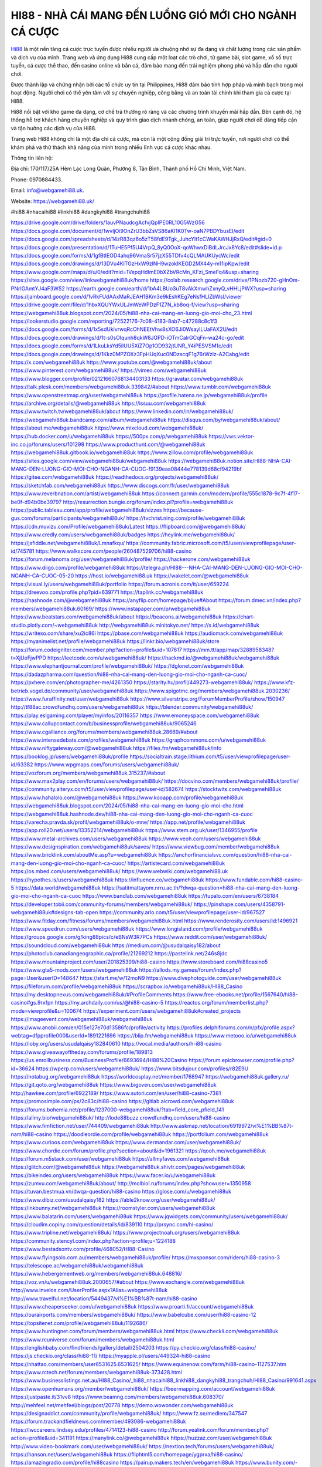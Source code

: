 HI88 - NHÀ CÁI MANG ĐẾN LUỒNG GIÓ MỚI CHO NGÀNH CÁ CƯỢC
===================================

`Hi88 <https://webgamehi88.uk/>`_ là một nền tảng cá cược trực tuyến được nhiều người ưa chuộng nhờ sự đa dạng và chất lượng trong các sản phẩm và dịch vụ của mình. Trang web và ứng dụng Hi88 cung cấp một loạt các trò chơi, từ game bài, slot game, xổ số trực tuyến, cá cược thể thao, đến casino online và bắn cá, đảm bảo mang đến trải nghiệm phong phú và hấp dẫn cho người chơi.

Được thành lập và chứng nhận bởi các tổ chức uy tín tại Philippines, Hi88 đảm bảo tính hợp pháp và minh bạch trong mọi hoạt động. Người chơi có thể yên tâm với sự chuyên nghiệp, công bằng và an toàn tài chính khi tham gia cá cược tại Hi88.

Hi88 nổi bật với kho game đa dạng, cơ chế trả thưởng rõ ràng và các chương trình khuyến mãi hấp dẫn. Bên cạnh đó, hệ thống hỗ trợ khách hàng chuyên nghiệp và quy trình giao dịch nhanh chóng, an toàn, giúp người chơi dễ dàng tiếp cận và tận hưởng các dịch vụ của Hi88.

Trang web Hi88 không chỉ là một địa chỉ cá cược, mà còn là một cộng đồng giải trí trực tuyến, nơi người chơi có thể khám phá và thử thách khả năng của mình trong nhiều lĩnh vực cá cược khác nhau.

Thông tin liên hệ: 

Địa chỉ: 170/117/25A Hẻm Lạc Long Quân, Phường 8, Tân Bình, Thành phố Hồ Chí Minh, Việt Nam. 

Phone: 0970884433. 

Email: info@webgamehi88.uk. 

Website: `https://webgamehi88.uk/ <https://webgamehi88.uk/>`_

#hi88 #nhacaihi88 #linkhi88 #dangkyhi88 #trangchuhi88

`https://drive.google.com/drive/folders/1auvPNaudcgAcfvjQpIPE0RL10G5WzG56 <https://drive.google.com/drive/folders/1auvPNaudcgAcfvjQpIPE0RL10G5WzG56>`_
`https://docs.google.com/document/d/1wvIjOi9OnZrU3bbZsVS86aKI1K0Tw-oaN7PBDYbusEI/edit <https://docs.google.com/document/d/1wvIjOi9OnZrU3bbZsVS86aKI1K0Tw-oaN7PBDYbusEI/edit>`_
`https://docs.google.com/spreadsheets/d/14zR83qz6o5zT58fdE9Tgk_JuhcYIt1cCWaKAWHJjRxQ/edit#gid=0 <https://docs.google.com/spreadsheets/d/14zR83qz6o5zT58fdE9Tgk_JuhcYIt1cCWaKAWHJjRxQ/edit#gid=0>`_
`https://docs.google.com/presentation/d/1TuHE5Pf5U4VrpQ_8yQ0OoX-qoWhwxDiBdLJrcJx8Yc8/edit#slide=id.p <https://docs.google.com/presentation/d/1TuHE5Pf5U4VrpQ_8yQ0OoX-qoWhwxDiBdLJrcJx8Yc8/edit#slide=id.p>`_
`https://docs.google.com/forms/d/1gfBtIEOD4ahq96VmaSr57jzX55TDfv4cQLMAUKUycWc/edit <https://docs.google.com/forms/d/1gfBtIEOD4ahq96VmaSr57jzX55TDfv4cQLMAUKUycWc/edit>`_
`https://docs.google.com/drawings/d/13DVu4KlTGzHxW9zlNH9wzokIKEGD2MX44y-m11ipKpw/edit <https://docs.google.com/drawings/d/13DVu4KlTGzHxW9zlNH9wzokIKEGD2MX44y-m11ipKpw/edit>`_
`https://www.google.com/maps/d/u/0/edit?mid=1VepqHdImE0bXZbVRcMn_KFzi_SmeFq4&usp=sharing <https://www.google.com/maps/d/u/0/edit?mid=1VepqHdImE0bXZbVRcMn_KFzi_SmeFq4&usp=sharing>`_
`https://sites.google.com/view/linkwebgamehi88uk/home <https://sites.google.com/view/linkwebgamehi88uk/home>`_
`https://colab.research.google.com/drive/1PNozb720-gHnOm-PNrIGAmtYJ4aF3WS2 <https://colab.research.google.com/drive/1PNozb720-gHnOm-PNrIGAmtYJ4aF3WS2>`_
`https://earth.google.com/earth/d/1bA4LBUo3uT8vAkXmwhZxnyQ_vHHLjPWX?usp=sharing <https://earth.google.com/earth/d/1bA4LBUo3uT8vAkXmwhZxnyQ_vHHLjPWX?usp=sharing>`_
`https://jamboard.google.com/d/1vRkFUdAAxMaRJEAH1BKm3e9kEshKEg7eNsfHLlZbWsI/viewer <https://jamboard.google.com/d/1vRkFUdAAxMaRJEAH1BKm3e9kEshKEg7eNsfHLlZbWsI/viewer>`_
`https://drive.google.com/file/d/1hbxXQUYWxULJmWeWPDzF1Z7N_kb8oq-f/view?usp=sharing <https://drive.google.com/file/d/1hbxXQUYWxULJmWeWPDzF1Z7N_kb8oq-f/view?usp=sharing>`_
`https://webgamehi88uk.blogspot.com/2024/05/hi88-nha-cai-mang-en-luong-gio-moi-cho_23.html <https://webgamehi88uk.blogspot.com/2024/05/hi88-nha-cai-mang-en-luong-gio-moi-cho_23.html>`_
`https://lookerstudio.google.com/reporting/72522176-7c08-4183-8ab7-c47288c8c1f3 <https://lookerstudio.google.com/reporting/72522176-7c08-4183-8ab7-c47288c8c1f3>`_
`https://docs.google.com/forms/d/1x5sdUklvrwqRcOhNEEtVhw8sXO6Ji0WsaylLUaFAX2U/edit <https://docs.google.com/forms/d/1x5sdUklvrwqRcOhNEEtVhw8sXO6Ji0WsaylLUaFAX2U/edit>`_
`https://docs.google.com/drawings/d/1t-s0sOIqunh8qkW8JGPD-iOTmCalrGCqFn-wa24c-go/edit <https://docs.google.com/drawings/d/1t-s0sOIqunh8qkW8JGPD-iOTmCalrGCqFn-wa24c-go/edit>`_
`https://docs.google.com/forms/d/1LkuLksYd5iIUU5XiZ7Op1OD932jtUNR_Y4iPESVSM1c/edit <https://docs.google.com/forms/d/1LkuLksYd5iIUU5XiZ7Op1OD932jtUNR_Y4iPESVSM1c/edit>`_
`https://docs.google.com/drawings/d/1Kkz0MPZOXz3FpHUqXuc0NDzscqF1g76rWzlz-A2Cabg/edit <https://docs.google.com/drawings/d/1Kkz0MPZOXz3FpHUqXuc0NDzscqF1g76rWzlz-A2Cabg/edit>`_
`https://x.com/webgamehi88uk <https://x.com/webgamehi88uk>`_
`https://www.youtube.com/@webgamehi88uk/about <https://www.youtube.com/@webgamehi88uk/about>`_
`https://www.pinterest.com/webgamehi88uk/ <https://www.pinterest.com/webgamehi88uk/>`_
`https://vimeo.com/webgamehi88uk <https://vimeo.com/webgamehi88uk>`_
`https://www.blogger.com/profile/02121660768134403133 <https://www.blogger.com/profile/02121660768134403133>`_
`https://gravatar.com/webgamehi88uk <https://gravatar.com/webgamehi88uk>`_
`https://talk.plesk.com/members/webgamehi88uk.339842/#about <https://talk.plesk.com/members/webgamehi88uk.339842/#about>`_
`https://www.tumblr.com/webgamehi88uk <https://www.tumblr.com/webgamehi88uk>`_
`https://www.openstreetmap.org/user/webgamehi88uk <https://www.openstreetmap.org/user/webgamehi88uk>`_
`https://profile.hatena.ne.jp/webgamehi88uk/profile <https://profile.hatena.ne.jp/webgamehi88uk/profile>`_
`https://archive.org/details/@webgamehi88uk <https://archive.org/details/@webgamehi88uk>`_
`https://issuu.com/webgamehi88uk <https://issuu.com/webgamehi88uk>`_
`https://www.twitch.tv/webgamehi88uk/about <https://www.twitch.tv/webgamehi88uk/about>`_
`https://www.linkedin.com/in/webgamehi88uk/ <https://www.linkedin.com/in/webgamehi88uk/>`_
`https://webgamehi88uk.bandcamp.com/album/webgamehi88uk <https://webgamehi88uk.bandcamp.com/album/webgamehi88uk>`_
`https://disqus.com/by/webgamehi88uk/about/ <https://disqus.com/by/webgamehi88uk/about/>`_
`https://about.me/webgamehi88uk <https://about.me/webgamehi88uk>`_
`https://www.mixcloud.com/webgamehi88uk/ <https://www.mixcloud.com/webgamehi88uk/>`_
`https://hub.docker.com/u/webgamehi88uk <https://hub.docker.com/u/webgamehi88uk>`_
`https://500px.com/p/webgamehi88uk <https://500px.com/p/webgamehi88uk>`_
`https://vws.vektor-inc.co.jp/forums/users/101298 <https://vws.vektor-inc.co.jp/forums/users/101298>`_
`https://www.producthunt.com/@webgamehi88uk <https://www.producthunt.com/@webgamehi88uk>`_
`https://webgamehi88uk.gitbook.io/webgamehi88uk <https://webgamehi88uk.gitbook.io/webgamehi88uk>`_
`https://www.zillow.com/profile/webgamehi88uk <https://www.zillow.com/profile/webgamehi88uk>`_
`https://sites.google.com/view/webgamehi88uk/webgamehi88uk <https://sites.google.com/view/webgamehi88uk/webgamehi88uk>`_
`https://webgamehi88uk.notion.site/HI88-NHA-CAI-MANG-DEN-LUONG-GIO-MOI-CHO-NGANH-CA-CUOC-f9139eaa08444e778139d68cf94219bf <https://webgamehi88uk.notion.site/HI88-NHA-CAI-MANG-DEN-LUONG-GIO-MOI-CHO-NGANH-CA-CUOC-f9139eaa08444e778139d68cf94219bf>`_
`https://gitee.com/webgamehi88uk <https://gitee.com/webgamehi88uk>`_
`https://readthedocs.org/projects/webgamehi88uk/ <https://readthedocs.org/projects/webgamehi88uk/>`_
`https://sketchfab.com/webgamehi88uk <https://sketchfab.com/webgamehi88uk>`_
`https://www.discogs.com/fr/user/webgamehi88uk <https://www.discogs.com/fr/user/webgamehi88uk>`_
`https://www.reverbnation.com/artist/webgamehi88uk <https://www.reverbnation.com/artist/webgamehi88uk>`_
`https://connect.garmin.com/modern/profile/555c1878-9c7f-4f17-be0f-d94b0be39797 <https://connect.garmin.com/modern/profile/555c1878-9c7f-4f17-be0f-d94b0be39797>`_
`http://resurrection.bungie.org/forum/index.pl?profile=webgamehi88uk <http://resurrection.bungie.org/forum/index.pl?profile=webgamehi88uk>`_
`https://public.tableau.com/app/profile/webgamehi88uk/vizzes <https://public.tableau.com/app/profile/webgamehi88uk/vizzes>`_
`https://because-gus.com/forums/participants/webgamehi88uk/ <https://because-gus.com/forums/participants/webgamehi88uk/>`_
`https://tvchrist.ning.com/profile/webgamehi88uk <https://tvchrist.ning.com/profile/webgamehi88uk>`_
`https://cdn.muvizu.com/Profile/webgamehi88uk/Latest <https://cdn.muvizu.com/Profile/webgamehi88uk/Latest>`_
`https://flipboard.com/@webgamehi88uk/ <https://flipboard.com/@webgamehi88uk/>`_
`https://www.credly.com/users/webgamehi88uk/badges <https://www.credly.com/users/webgamehi88uk/badges>`_
`https://heylink.me/webgamehi88uk/ <https://heylink.me/webgamehi88uk/>`_
`https://jsfiddle.net/webgamehi88uk/Lmnafkqu/ <https://jsfiddle.net/webgamehi88uk/Lmnafkqu/>`_
`https://community.fabric.microsoft.com/t5/user/viewprofilepage/user-id/745781 <https://community.fabric.microsoft.com/t5/user/viewprofilepage/user-id/745781>`_
`https://www.walkscore.com/people/260487529706/hi88-casino <https://www.walkscore.com/people/260487529706/hi88-casino>`_
`https://forum.melanoma.org/user/webgamehi88uk/profile/ <https://forum.melanoma.org/user/webgamehi88uk/profile/>`_
`https://hackerone.com/webgamehi88uk <https://hackerone.com/webgamehi88uk>`_
`https://www.diigo.com/profile/webgamehi88uk <https://www.diigo.com/profile/webgamehi88uk>`_
`https://telegra.ph/HI88---NHA-CAI-MANG-DEN-LUONG-GIO-MOI-CHO-NGANH-CA-CUOC-05-20 <https://telegra.ph/HI88---NHA-CAI-MANG-DEN-LUONG-GIO-MOI-CHO-NGANH-CA-CUOC-05-20>`_
`https://host.io/webgamehi88.uk <https://host.io/webgamehi88.uk>`_
`https://wakelet.com/@webgamehi88uk <https://wakelet.com/@webgamehi88uk>`_
`https://visual.ly/users/webgamehi88uk/portfolio <https://visual.ly/users/webgamehi88uk/portfolio>`_
`https://forum.acronis.com/it/user/659224 <https://forum.acronis.com/it/user/659224>`_
`https://dreevoo.com/profile.php?pid=639771 <https://dreevoo.com/profile.php?pid=639771>`_
`https://taplink.cc/webgamehi88uk <https://taplink.cc/webgamehi88uk>`_
`https://hashnode.com/@webgamehi88uk <https://hashnode.com/@webgamehi88uk>`_
`https://anyflip.com/homepage/bijue#About <https://anyflip.com/homepage/bijue#About>`_
`https://forum.dmec.vn/index.php?members/webgamehi88uk.60169/ <https://forum.dmec.vn/index.php?members/webgamehi88uk.60169/>`_
`https://www.instapaper.com/p/webgamehi88uk <https://www.instapaper.com/p/webgamehi88uk>`_
`https://www.beatstars.com/webgamehi88uk/about <https://www.beatstars.com/webgamehi88uk/about>`_
`https://beacons.ai/webgamehi88uk <https://beacons.ai/webgamehi88uk>`_
`https://chart-studio.plotly.com/~webgamehi88uk <https://chart-studio.plotly.com/~webgamehi88uk>`_
`http://webgamehi88uk.minitokyo.net/ <http://webgamehi88uk.minitokyo.net/>`_
`https://s.id/webgamehi88uk <https://s.id/webgamehi88uk>`_
`https://writexo.com/share/xu2ic86i <https://writexo.com/share/xu2ic86i>`_
`https://pbase.com/webgamehi88uk <https://pbase.com/webgamehi88uk>`_
`https://audiomack.com/webgamehi88uk <https://audiomack.com/webgamehi88uk>`_
`https://myanimelist.net/profile/webgamehi88uk <https://myanimelist.net/profile/webgamehi88uk>`_
`https://linkr.bio/webgamehi88uk/store <https://linkr.bio/webgamehi88uk/store>`_
`https://forum.codeigniter.com/member.php?action=profile&uid=107617 <https://forum.codeigniter.com/member.php?action=profile&uid=107617>`_
`https://mm.tt/app/map/3288958348?t=XjUeFjwPPD <https://mm.tt/app/map/3288958348?t=XjUeFjwPPD>`_
`https://leetcode.com/u/webgamehi88uk/ <https://leetcode.com/u/webgamehi88uk/>`_
`https://hackmd.io/@webgamehi88uk/webgamehi88uk <https://hackmd.io/@webgamehi88uk/webgamehi88uk>`_
`https://www.elephantjournal.com/profile/webgamehi88uk/ <https://www.elephantjournal.com/profile/webgamehi88uk/>`_
`https://dglonet.com/webgamehi88uk <https://dglonet.com/webgamehi88uk>`_
`https://dadazpharma.com/question/hi88-nha-cai-mang-den-luong-gio-moi-cho-nganh-ca-cuoc/ <https://dadazpharma.com/question/hi88-nha-cai-mang-den-luong-gio-moi-cho-nganh-ca-cuoc/>`_
`https://pxhere.com/en/photographer-me/4261350 <https://pxhere.com/en/photographer-me/4261350>`_
`https://starity.hu/profil/449273-webgamehi88uk/ <https://starity.hu/profil/449273-webgamehi88uk/>`_
`https://www.kfz-betrieb.vogel.de/community/user/webgamehi88uk <https://www.kfz-betrieb.vogel.de/community/user/webgamehi88uk>`_
`https://www.spigotmc.org/members/webgamehi88uk.2030236/ <https://www.spigotmc.org/members/webgamehi88uk.2030236/>`_
`https://www.furaffinity.net/user/webgamehi88uk <https://www.furaffinity.net/user/webgamehi88uk>`_
`https://www.silverstripe.org/ForumMemberProfile/show/150947 <https://www.silverstripe.org/ForumMemberProfile/show/150947>`_
`http://tf88ac.crowdfundhq.com/users/webgamehi88uk <http://tf88ac.crowdfundhq.com/users/webgamehi88uk>`_
`https://blender.community/webgamehi88uk/ <https://blender.community/webgamehi88uk/>`_
`https://play.eslgaming.com/player/myinfos/20116357 <https://play.eslgaming.com/player/myinfos/20116357>`_
`https://www.emoneyspace.com/webgamehi88uk <https://www.emoneyspace.com/webgamehi88uk>`_
`https://www.callupcontact.com/b/businessprofile/webgamehi88uk/9065246 <https://www.callupcontact.com/b/businessprofile/webgamehi88uk/9065246>`_
`https://www.cgalliance.org/forums/members/webgamehi88uk.28669/#about <https://www.cgalliance.org/forums/members/webgamehi88uk.28669/#about>`_
`https://www.intensedebate.com/profiles/webgamehi88uk <https://www.intensedebate.com/profiles/webgamehi88uk>`_
`https://graphcommons.com/u/webgamehi88uk <https://graphcommons.com/u/webgamehi88uk>`_
`https://www.niftygateway.com/@webgamehi88uk <https://www.niftygateway.com/@webgamehi88uk>`_
`https://files.fm/webgamehi88uk/info <https://files.fm/webgamehi88uk/info>`_
`https://booklog.jp/users/webgamehi88uk/profile <https://booklog.jp/users/webgamehi88uk/profile>`_
`https://socialtrain.stage.lithium.com/t5/user/viewprofilepage/user-id/63382 <https://socialtrain.stage.lithium.com/t5/user/viewprofilepage/user-id/63382>`_
`https://www.wpgmaps.com/forums/users/webgamehi88uk/ <https://www.wpgmaps.com/forums/users/webgamehi88uk/>`_
`https://vozforum.org/members/webgamehi88uk.315237/#about <https://vozforum.org/members/webgamehi88uk.315237/#about>`_
`https://www.max2play.com/en/forums/users/webgamehi88uk/ <https://www.max2play.com/en/forums/users/webgamehi88uk/>`_
`https://docvino.com/members/webgamehi88uk/profile/ <https://docvino.com/members/webgamehi88uk/profile/>`_
`https://community.alteryx.com/t5/user/viewprofilepage/user-id/582674 <https://community.alteryx.com/t5/user/viewprofilepage/user-id/582674>`_
`https://stocktwits.com/webgamehi88uk <https://stocktwits.com/webgamehi88uk>`_
`https://www.hahalolo.com/@webgamehi88uk <https://www.hahalolo.com/@webgamehi88uk>`_
`https://www.kooapp.com/profile/webgamehi88uk <https://www.kooapp.com/profile/webgamehi88uk>`_
`https://webgamehi88uk.blogspot.com/2024/05/hi88-nha-cai-mang-en-luong-gio-moi-cho.html <https://webgamehi88uk.blogspot.com/2024/05/hi88-nha-cai-mang-en-luong-gio-moi-cho.html>`_
`https://webgamehi88uk.hashnode.dev/hi88-nha-cai-mang-den-luong-gio-moi-cho-nganh-ca-cuoc <https://webgamehi88uk.hashnode.dev/hi88-nha-cai-mang-den-luong-gio-moi-cho-nganh-ca-cuoc>`_
`https://varecha.pravda.sk/profil/webgamehi88uk/o-mne/ <https://varecha.pravda.sk/profil/webgamehi88uk/o-mne/>`_
`https://app.net/profile/webgamehi88uk <https://app.net/profile/webgamehi88uk>`_
`https://app.roll20.net/users/13352214/webgamehi88uk <https://app.roll20.net/users/13352214/webgamehi88uk>`_
`https://www.stem.org.uk/user/1346955/profile <https://www.stem.org.uk/user/1346955/profile>`_
`https://www.metal-archives.com/users/webgamehi88uk <https://www.metal-archives.com/users/webgamehi88uk>`_
`https://www.veoh.com/users/webgamehi88uk <https://www.veoh.com/users/webgamehi88uk>`_
`https://www.designspiration.com/webgamehi88uk/saves/ <https://www.designspiration.com/webgamehi88uk/saves/>`_
`https://www.viewbug.com/member/webgamehi88uk <https://www.viewbug.com/member/webgamehi88uk>`_
`https://www.bricklink.com/aboutMe.asp?u=webgamehi88uk <https://www.bricklink.com/aboutMe.asp?u=webgamehi88uk>`_
`https://anchorfinancialsvc.com/question/hi88-nha-cai-mang-den-luong-gio-moi-cho-nganh-ca-cuoc/ <https://anchorfinancialsvc.com/question/hi88-nha-cai-mang-den-luong-gio-moi-cho-nganh-ca-cuoc/>`_
`https://artistecard.com/webgamehi88uk <https://artistecard.com/webgamehi88uk>`_
`https://os.mbed.com/users/webgamehi88uk/ <https://os.mbed.com/users/webgamehi88uk/>`_
`https://www.webwiki.com/webgamehi88.uk <https://www.webwiki.com/webgamehi88.uk>`_
`https://hypothes.is/users/webgamehi88uk <https://hypothes.is/users/webgamehi88uk>`_
`https://influence.co/webgamehi88uk <https://influence.co/webgamehi88uk>`_
`https://www.fundable.com/hi88-casino-5 <https://www.fundable.com/hi88-casino-5>`_
`https://data.world/webgamehi88uk <https://data.world/webgamehi88uk>`_
`https://satitmattayom.nrru.ac.th/?dwqa-question=hi88-nha-cai-mang-den-luong-gio-moi-cho-nganh-ca-cuoc <https://satitmattayom.nrru.ac.th/?dwqa-question=hi88-nha-cai-mang-den-luong-gio-moi-cho-nganh-ca-cuoc>`_
`https://www.bandlab.com/webgamehi88uk <https://www.bandlab.com/webgamehi88uk>`_
`https://tupalo.com/en/users/6738184 <https://tupalo.com/en/users/6738184>`_
`https://developer.tobii.com/community-forums/members/webgamehi88uk/ <https://developer.tobii.com/community-forums/members/webgamehi88uk/>`_
`https://pinshape.com/users/4358791-webgamehi88uk#designs-tab-open <https://pinshape.com/users/4358791-webgamehi88uk#designs-tab-open>`_
`https://community.arlo.com/t5/user/viewprofilepage/user-id/967527 <https://community.arlo.com/t5/user/viewprofilepage/user-id/967527>`_
`https://www.fitday.com/fitness/forums/members/webgamehi88uk.html <https://www.fitday.com/fitness/forums/members/webgamehi88uk.html>`_
`https://www.renderosity.com/users/id:1496921 <https://www.renderosity.com/users/id:1496921>`_
`https://www.speedrun.com/users/webgamehi88uk <https://www.speedrun.com/users/webgamehi88uk>`_
`https://www.longisland.com/profile/webgamehi88uk <https://www.longisland.com/profile/webgamehi88uk>`_
`https://groups.google.com/g/king88pics/c/eBNsW3R7PCs <https://groups.google.com/g/king88pics/c/eBNsW3R7PCs>`_
`https://www.reddit.com/user/webgamehi88uk/ <https://www.reddit.com/user/webgamehi88uk/>`_
`https://soundcloud.com/webgamehi88uk <https://soundcloud.com/webgamehi88uk>`_
`https://medium.com/@usudalqaisy182/about <https://medium.com/@usudalqaisy182/about>`_
`https://photoclub.canadiangeographic.ca/profile/21269212 <https://photoclub.canadiangeographic.ca/profile/21269212>`_
`https://pastelink.net/246s8jdc <https://pastelink.net/246s8jdc>`_
`https://www.mountainproject.com/user/201825399/hi88-casino <https://www.mountainproject.com/user/201825399/hi88-casino>`_
`https://www.storeboard.com/hi88casino5 <https://www.storeboard.com/hi88casino5>`_
`https://www.gta5-mods.com/users/webgamehi88uk <https://www.gta5-mods.com/users/webgamehi88uk>`_
`https://allods.my.games/forum/index.php?page=User&userID=148647 <https://allods.my.games/forum/index.php?page=User&userID=148647>`_
`https://start.me/w/12moN9 <https://start.me/w/12moN9>`_
`https://www.divephotoguide.com/user/webgamehi88uk <https://www.divephotoguide.com/user/webgamehi88uk>`_
`https://fileforum.com/profile/webgamehi88uk <https://fileforum.com/profile/webgamehi88uk>`_
`https://scrapbox.io/webgamehi88uk/HI88_Casino <https://scrapbox.io/webgamehi88uk/HI88_Casino>`_
`https://my.desktopnexus.com/webgamehi88uk/#ProfileComments <https://my.desktopnexus.com/webgamehi88uk/#ProfileComments>`_
`https://www.free-ebooks.net/profile/1567640/hi88-casino#gs.9rxfpn <https://www.free-ebooks.net/profile/1567640/hi88-casino#gs.9rxfpn>`_
`https://my.archdaily.com/us/@hi88-casino-5 <https://my.archdaily.com/us/@hi88-casino-5>`_
`https://reactos.org/forum/memberlist.php?mode=viewprofile&u=100674 <https://reactos.org/forum/memberlist.php?mode=viewprofile&u=100674>`_
`https://experiment.com/users/webgamehi88uk#created_projects <https://experiment.com/users/webgamehi88uk#created_projects>`_
`https://imageevent.com/webgamehi88uk/webgamehi88uk <https://imageevent.com/webgamehi88uk/webgamehi88uk>`_
`https://www.anobii.com/en/015e127e70d13586fc/profile/activity <https://www.anobii.com/en/015e127e70d13586fc/profile/activity>`_
`https://profiles.delphiforums.com/n/pfx/profile.aspx?webtag=dfpprofile000&userId=1891221696 <https://profiles.delphiforums.com/n/pfx/profile.aspx?webtag=dfpprofile000&userId=1891221696>`_
`https://blip.fm/webgamehi88uk <https://blip.fm/webgamehi88uk>`_
`https://www.metooo.io/u/webgamehi88uk <https://www.metooo.io/u/webgamehi88uk>`_
`https://ioby.org/users/usudalqaisy182840610 <https://ioby.org/users/usudalqaisy182840610>`_
`https://vocal.media/authors/h-i88-casino <https://vocal.media/authors/h-i88-casino>`_
`https://www.giveawayoftheday.com/forums/profile/189813 <https://www.giveawayoftheday.com/forums/profile/189813>`_
`https://us.enrollbusiness.com/BusinessProfile/6693694/HI88%20Casino <https://us.enrollbusiness.com/BusinessProfile/6693694/HI88%20Casino>`_
`https://forum.epicbrowser.com/profile.php?id=36624 <https://forum.epicbrowser.com/profile.php?id=36624>`_
`https://wperp.com/users/webgamehi88uk/ <https://wperp.com/users/webgamehi88uk/>`_
`https://www.bitsdujour.com/profiles/r82E9U <https://www.bitsdujour.com/profiles/r82E9U>`_
`https://notabug.org/webgamehi88uk <https://notabug.org/webgamehi88uk>`_
`https://worldcosplay.net/member/1768947 <https://worldcosplay.net/member/1768947>`_
`https://webgamehi88uk.gallery.ru/ <https://webgamehi88uk.gallery.ru/>`_
`https://git.qoto.org/webgamehi88uk <https://git.qoto.org/webgamehi88uk>`_
`https://www.bigoven.com/user/webgamehi88uk <https://www.bigoven.com/user/webgamehi88uk>`_
`http://hawkee.com/profile/6922189/ <http://hawkee.com/profile/6922189/>`_
`https://www.sutori.com/en/user/hi88-casino-7381 <https://www.sutori.com/en/user/hi88-casino-7381>`_
`https://promosimple.com/ps/2c83c/hi88-casino <https://promosimple.com/ps/2c83c/hi88-casino>`_
`https://gitlab.aicrowd.com/webgamehi88uk <https://gitlab.aicrowd.com/webgamehi88uk>`_
`https://forums.bohemia.net/profile/1237000-webgamehi88uk/?tab=field_core_pfield_141 <https://forums.bohemia.net/profile/1237000-webgamehi88uk/?tab=field_core_pfield_141>`_
`https://allmy.bio/webgamehi88uk/ <https://allmy.bio/webgamehi88uk/>`_
`http://lode88buzz.crowdfundhq.com/users/hi88-casino <http://lode88buzz.crowdfundhq.com/users/hi88-casino>`_
`https://www.fimfiction.net/user/744409/webgamehi88uk <https://www.fimfiction.net/user/744409/webgamehi88uk>`_
`http://www.askmap.net/location/6919972/vi%E1%BB%87t-nam/hi88-casino <http://www.askmap.net/location/6919972/vi%E1%BB%87t-nam/hi88-casino>`_
`https://doodleordie.com/profile/webgamehi88uk <https://doodleordie.com/profile/webgamehi88uk>`_
`https://portfolium.com/webgamehi88uk <https://portfolium.com/webgamehi88uk>`_
`https://www.curioos.com/webgamehi88uk <https://www.curioos.com/webgamehi88uk>`_
`https://www.dermandar.com/user/webgamehi88uk/ <https://www.dermandar.com/user/webgamehi88uk/>`_
`https://www.chordie.com/forum/profile.php?section=about&id=1961321 <https://www.chordie.com/forum/profile.php?section=about&id=1961321>`_
`https://qooh.me/webgamehi88uk <https://qooh.me/webgamehi88uk>`_
`https://forum.m5stack.com/user/webgamehi88uk <https://forum.m5stack.com/user/webgamehi88uk>`_
`https://allmyfaves.com/webgamehi88uk <https://allmyfaves.com/webgamehi88uk>`_
`https://glitch.com/@webgamehi88uk <https://glitch.com/@webgamehi88uk>`_
`https://webgamehi88uk.shivtr.com/pages/webgamehi88uk <https://webgamehi88uk.shivtr.com/pages/webgamehi88uk>`_
`https://bikeindex.org/users/webgamehi88uk <https://bikeindex.org/users/webgamehi88uk>`_
`https://www.facer.io/u/webgamehi88uk <https://www.facer.io/u/webgamehi88uk>`_
`https://zumvu.com/webgamehi88uk/about/ <https://zumvu.com/webgamehi88uk/about/>`_
`http://molbiol.ru/forums/index.php?showuser=1350958 <http://molbiol.ru/forums/index.php?showuser=1350958>`_
`https://tuvan.bestmua.vn/dwqa-question/hi88-casino <https://tuvan.bestmua.vn/dwqa-question/hi88-casino>`_
`https://glose.com/u/webgamehi88uk <https://glose.com/u/webgamehi88uk>`_
`https://www.dibiz.com/usudalqaisy182 <https://www.dibiz.com/usudalqaisy182>`_
`https://able2know.org/user/webgamehi88uk/ <https://able2know.org/user/webgamehi88uk/>`_
`https://inkbunny.net/webgamehi88uk <https://inkbunny.net/webgamehi88uk>`_
`https://roomstyler.com/users/webgamehi88uk <https://roomstyler.com/users/webgamehi88uk>`_
`https://www.balatarin.com/users/webgamehi88uk <https://www.balatarin.com/users/webgamehi88uk>`_
`https://www.jqwidgets.com/community/users/webgamehi88uk/ <https://www.jqwidgets.com/community/users/webgamehi88uk/>`_
`https://cloudim.copiny.com/question/details/id/839110 <https://cloudim.copiny.com/question/details/id/839110>`_
`http://prsync.com/hi-casino/ <http://prsync.com/hi-casino/>`_
`https://www.tripline.net/webgamehi88uk/ <https://www.tripline.net/webgamehi88uk/>`_
`https://www.projectnoah.org/users/webgamehi88uk <https://www.projectnoah.org/users/webgamehi88uk>`_
`https://community.stencyl.com/index.php?action=profile;u=1224188 <https://community.stencyl.com/index.php?action=profile;u=1224188>`_
`https://www.bestadsontv.com/profile/468052/HI88-Casino <https://www.bestadsontv.com/profile/468052/HI88-Casino>`_
`https://www.flyingsolo.com.au/members/webgamehi88uk/profile/ <https://www.flyingsolo.com.au/members/webgamehi88uk/profile/>`_
`https://mxsponsor.com/riders/hi88-casino-3 <https://mxsponsor.com/riders/hi88-casino-3>`_
`https://telescope.ac/webgamehi88uk/webgamehi88uk <https://telescope.ac/webgamehi88uk/webgamehi88uk>`_
`https://www.hebergementweb.org/members/webgamehi88uk.648816/ <https://www.hebergementweb.org/members/webgamehi88uk.648816/>`_
`https://voz.vn/u/webgamehi88uk.2000657/#about <https://voz.vn/u/webgamehi88uk.2000657/#about>`_
`https://www.exchangle.com/webgamehi88uk <https://www.exchangle.com/webgamehi88uk>`_
`http://www.invelos.com/UserProfile.aspx?Alias=webgamehi88uk <http://www.invelos.com/UserProfile.aspx?Alias=webgamehi88uk>`_
`http://www.travelful.net/location/5449437/vi%E1%BB%87t-nam/hi88-casino <http://www.travelful.net/location/5449437/vi%E1%BB%87t-nam/hi88-casino>`_
`https://www.cheaperseeker.com/u/webgamehi88uk <https://www.cheaperseeker.com/u/webgamehi88uk>`_
`https://www.proarti.fr/account/webgamehi88uk <https://www.proarti.fr/account/webgamehi88uk>`_
`https://ourairports.com/members/webgamehi88uk/ <https://ourairports.com/members/webgamehi88uk/>`_
`https://www.babelcube.com/user/hi88-casino-12 <https://www.babelcube.com/user/hi88-casino-12>`_
`https://topsitenet.com/profile/webgamehi88uk/1192686/ <https://topsitenet.com/profile/webgamehi88uk/1192686/>`_
`https://www.huntingnet.com/forum/members/webgamehi88uk.html <https://www.huntingnet.com/forum/members/webgamehi88uk.html>`_
`https://www.checkli.com/webgamehi88uk <https://www.checkli.com/webgamehi88uk>`_
`https://www.rcuniverse.com/forum/members/webgamehi88uk.html <https://www.rcuniverse.com/forum/members/webgamehi88uk.html>`_
`https://englishbaby.com/findfriends/gallery/detail/2504203 <https://englishbaby.com/findfriends/gallery/detail/2504203>`_
`https://py.checkio.org/class/hi88-casino/ <https://py.checkio.org/class/hi88-casino/>`_
`https://js.checkio.org/class/hi88-11/ <https://js.checkio.org/class/hi88-11/>`_
`https://myapple.pl/users/449324-hi88-casino <https://myapple.pl/users/449324-hi88-casino>`_
`https://nhattao.com/members/user6531625.6531625/ <https://nhattao.com/members/user6531625.6531625/>`_
`https://www.equinenow.com/farm/hi88-casino-1127537.htm <https://www.equinenow.com/farm/hi88-casino-1127537.htm>`_
`https://www.rctech.net/forum/members/webgamehi88uk-373428.html <https://www.rctech.net/forum/members/webgamehi88uk-373428.html>`_
`https://www.businesslistings.net.au/HI88_Casino/_hi88_nhacaihi88_linkhi88_dangkyhi88_trangchuh/HI88_Casino/991641.aspx <https://www.businesslistings.net.au/HI88_Casino/_hi88_nhacaihi88_linkhi88_dangkyhi88_trangchuh/HI88_Casino/991641.aspx>`_
`https://www.openhumans.org/member/webgamehi88uk/ <https://www.openhumans.org/member/webgamehi88uk/>`_
`https://beermapping.com/account/webgamehi88uk <https://beermapping.com/account/webgamehi88uk>`_
`https://justpaste.it/31vv8 <https://justpaste.it/31vv8>`_
`https://www.beamng.com/members/webgamehi88uk.608370/ <https://www.beamng.com/members/webgamehi88uk.608370/>`_
`http://mehfeel.net/mehfeel/blogs/post/20778 <http://mehfeel.net/mehfeel/blogs/post/20778>`_
`https://demo.wowonder.com/webgamehi88uk <https://demo.wowonder.com/webgamehi88uk>`_
`https://designaddict.com/community/profile/webgamehi88uk/ <https://designaddict.com/community/profile/webgamehi88uk/>`_
`https://www.fz.se/medlem/347547 <https://www.fz.se/medlem/347547>`_
`https://forum.trackandfieldnews.com/member/493086-webgamehi88uk <https://forum.trackandfieldnews.com/member/493086-webgamehi88uk>`_
`https://lwccareers.lindsey.edu/profiles/4714123-hi88-casino <https://lwccareers.lindsey.edu/profiles/4714123-hi88-casino>`_
`http://forum.yealink.com/forum/member.php?action=profile&uid=341191 <http://forum.yealink.com/forum/member.php?action=profile&uid=341191>`_
`https://manylink.co/@webgamehi88uk <https://manylink.co/@webgamehi88uk>`_
`https://huzzaz.com/user/webgamehi88uk <https://huzzaz.com/user/webgamehi88uk>`_
`http://www.video-bookmark.com/user/webgamehi88uk/ <http://www.video-bookmark.com/user/webgamehi88uk/>`_
`https://nextion.tech/forums/users/webgamehi88uk/ <https://nextion.tech/forums/users/webgamehi88uk/>`_
`https://hanson.net/users/webgamehi88uk <https://hanson.net/users/webgamehi88uk>`_
`https://fliphtml5.com/homepage/ygprxa/hi88-casino/ <https://fliphtml5.com/homepage/ygprxa/hi88-casino/>`_
`https://amazingradio.com/profile/hi88casino <https://amazingradio.com/profile/hi88casino>`_
`https://pairup.makers.tech/en/webgamehi88uk <https://pairup.makers.tech/en/webgamehi88uk>`_
`https://www.bunity.com/-b1271a40-e339-46f1-9e45-194b37e04054 <https://www.bunity.com/-b1271a40-e339-46f1-9e45-194b37e04054>`_
`https://easyzoom.com/profile/204236/about <https://easyzoom.com/profile/204236/about>`_
`https://kitsu.io/users/webgamehi88uk <https://kitsu.io/users/webgamehi88uk>`_
`https://www.funddreamer.com/users/hi88-casino-3 <https://www.funddreamer.com/users/hi88-casino-3>`_
`https://1businessworld.com/pro/webgamehi88uk/ <https://1businessworld.com/pro/webgamehi88uk/>`_
`https://www.clickasnap.com/profile/webgamehi88uk <https://www.clickasnap.com/profile/webgamehi88uk>`_
`https://linqto.me/about/webgamehi88uk <https://linqto.me/about/webgamehi88uk>`_
`https://answerpail.com/index.php/user/webgamehi88uk <https://answerpail.com/index.php/user/webgamehi88uk>`_
`https://www.racingjunk.com/forums/member.php?u=98982 <https://www.racingjunk.com/forums/member.php?u=98982>`_
`https://vnvista.com/forums/member150535.html <https://vnvista.com/forums/member150535.html>`_
`http://dtan.thaiembassy.de/uncategorized/2562/?mingleforumaction=profile&id=184491 <http://dtan.thaiembassy.de/uncategorized/2562/?mingleforumaction=profile&id=184491>`_
`https://makeprojects.com/profile/webgamehi88uk <https://makeprojects.com/profile/webgamehi88uk>`_
`https://muare.vn/shop/hi88-casino-85/822996 <https://muare.vn/shop/hi88-casino-85/822996>`_
`https://f319.com/members/webgamehi88uk.845145/ <https://f319.com/members/webgamehi88uk.845145/>`_
`https://lifeinsys.com/user/webgamehi88uk <https://lifeinsys.com/user/webgamehi88uk>`_
`http://80.82.64.206/user/webgamehi88uk <http://80.82.64.206/user/webgamehi88uk>`_
`https://opentutorials.org/profile/165017 <https://opentutorials.org/profile/165017>`_
`http://www.utherverse.com/webgamehi88uk <http://www.utherverse.com/webgamehi88uk>`_
`https://forums.auran.com/members/webgamehi88uk.1253604/#about <https://forums.auran.com/members/webgamehi88uk.1253604/#about>`_
`https://www.ohay.tv/profile/webgamehi88uk <https://www.ohay.tv/profile/webgamehi88uk>`_
`https://lab.quickbox.io/webgamehi88uk <https://lab.quickbox.io/webgamehi88uk>`_
`https://www.hivizsights.com/forums/users/usudalqaisy182/ <https://www.hivizsights.com/forums/users/usudalqaisy182/>`_
`http://vetstate.ru/forum/?PAGE_NAME=profile_view&UID=118670 <http://vetstate.ru/forum/?PAGE_NAME=profile_view&UID=118670>`_
`https://vnxf.vn/members/webgamehi88uk.80960/#about <https://vnxf.vn/members/webgamehi88uk.80960/#about>`_
